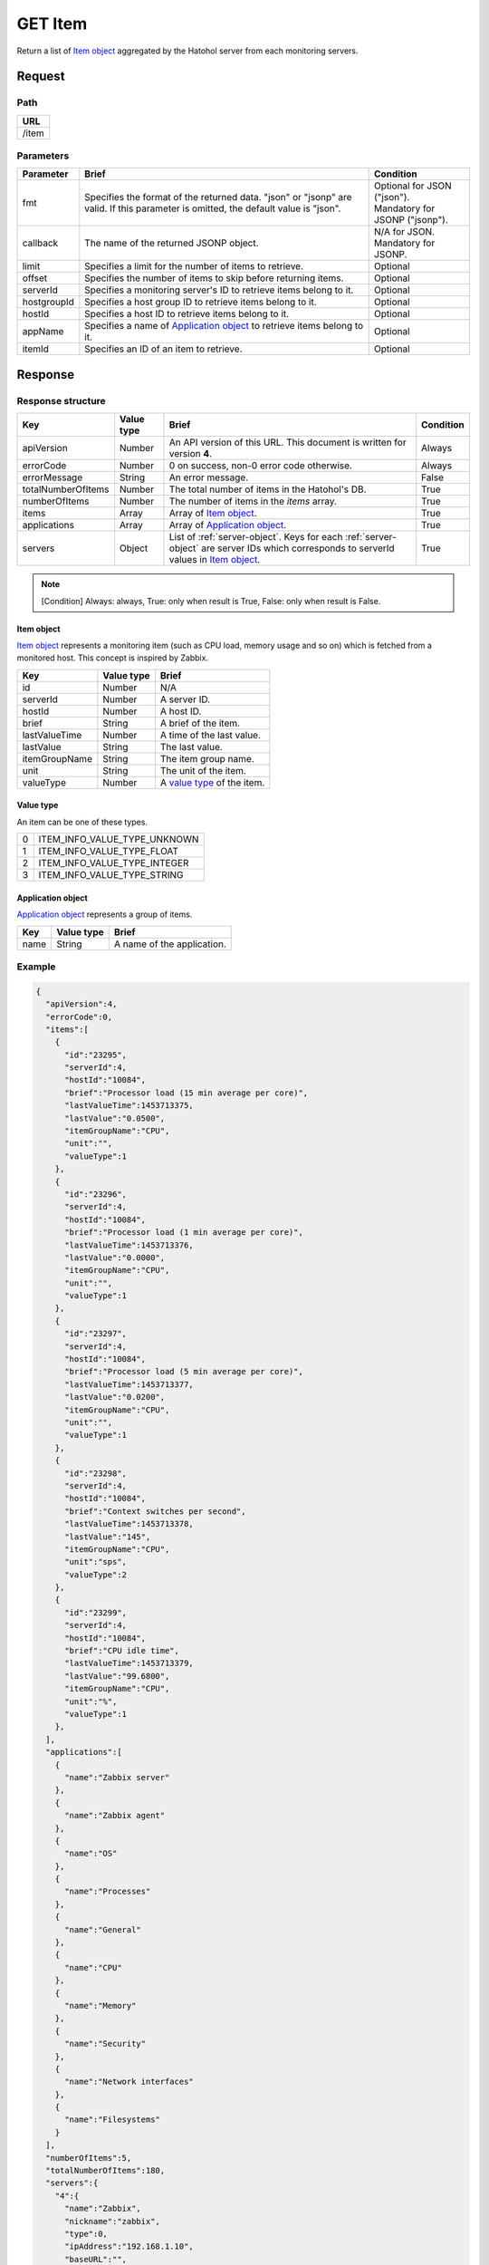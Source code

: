 =========================
GET Item
=========================

Return a list of `Item object`_ aggregated by the Hatohol server from each
monitoring servers.

Request
=======

Path
----
.. list-table::
   :header-rows: 1

   * - URL
   * - /item

Parameters
----------
.. list-table::
   :header-rows: 1

   * - Parameter
     - Brief
     - Condition
   * - fmt
     - Specifies the format of the returned data. "json" or "jsonp" are valid.
       If this parameter is omitted, the default value is "json".
     - | Optional for JSON ("json").
       | Mandatory for JSONP ("jsonp").
   * - callback
     - The name of the returned JSONP object.
     - | N/A for JSON.
       | Mandatory for JSONP.
   * - limit
     - Specifies a limit for the number of items to retrieve.
     - Optional
   * - offset
     - Specifies the number of items to skip before returning items.
     - Optional
   * - serverId
     - Specifies a monitoring server's ID to retrieve items belong to it.
     - Optional
   * - hostgroupId
     - Specifies a host group ID to retrieve items belong to it.
     - Optional
   * - hostId
     - Specifies a host ID to retrieve items belong to it.
     - Optional
   * - appName
     - Specifies a name of `Application object`_ to retrieve items belong to it.
     - Optional
   * - itemId
     - Specifies an ID of an item to retrieve.
     - Optional

Response
========

Response structure
------------------
.. list-table::
   :header-rows: 1

   * - Key
     - Value type
     - Brief
     - Condition
   * - apiVersion
     - Number
     - An API version of this URL.
       This document is written for version **4**.
     - Always
   * - errorCode
     - Number
     - 0 on success, non-0 error code otherwise.
     - Always
   * - errorMessage
     - String
     - An error message.
     - False
   * - totalNumberOfItems
     - Number
     - The total number of items in the Hatohol's DB.
     - True
   * - numberOfItems
     - Number
     - The number of items in the `items` array.
     - True
   * - items
     - Array
     - Array of `Item object`_.
     - True
   * - applications
     - Array
     - Array of `Application object`_.
     - True
   * - servers
     - Object
     - List of :ref:`server-object`. Keys for each :ref:`server-object` are
       server IDs which corresponds to serverId values in `Item object`_.
     - True

.. note:: [Condition] Always: always, True: only when result is True, False: only when result is False.

Item object
~~~~~~~~~~~~~~~~~~

`Item object`_ represents a monitoring item (such as CPU load, memory usage and
so on) which is fetched from a monitored host. This concept is inspired by
Zabbix.

.. list-table::
   :header-rows: 1

   * - Key
     - Value type
     - Brief
   * - id
     - Number
     - N/A
   * - serverId
     - Number
     - A server ID.
   * - hostId
     - Number
     - A host ID.
   * - brief
     - String
     - A brief of the item.
   * - lastValueTime
     - Number
     - A time of the last value.
   * - lastValue
     - String
     - The last value.
   * - itemGroupName
     - String
     - The item group name.
   * - unit
     - String
     - The unit of the item.
   * - valueType
     - Number
     - A `value type`_ of the item.

Value type
~~~~~~~~~~~~~~~~~~

An item can be one of these types.

.. list-table::

   * - 0
     - ITEM_INFO_VALUE_TYPE_UNKNOWN
   * - 1
     - ITEM_INFO_VALUE_TYPE_FLOAT
   * - 2
     - ITEM_INFO_VALUE_TYPE_INTEGER
   * - 3
     - ITEM_INFO_VALUE_TYPE_STRING

Application object
~~~~~~~~~~~~~~~~~~

`Application object`_ represents a group of items.

.. list-table::
   :header-rows: 1

   * - Key
     - Value type
     - Brief
   * - name
     - String
     - A name of the application.

Example
-------------
.. code-block:: json

  {
    "apiVersion":4,
    "errorCode":0,
    "items":[
      {
        "id":"23295",
        "serverId":4,
        "hostId":"10084",
        "brief":"Processor load (15 min average per core)",
        "lastValueTime":1453713375,
        "lastValue":"0.0500",
        "itemGroupName":"CPU",
        "unit":"",
        "valueType":1
      },
      {
        "id":"23296",
        "serverId":4,
        "hostId":"10084",
        "brief":"Processor load (1 min average per core)",
        "lastValueTime":1453713376,
        "lastValue":"0.0000",
        "itemGroupName":"CPU",
        "unit":"",
        "valueType":1
      },
      {
        "id":"23297",
        "serverId":4,
        "hostId":"10084",
        "brief":"Processor load (5 min average per core)",
        "lastValueTime":1453713377,
        "lastValue":"0.0200",
        "itemGroupName":"CPU",
        "unit":"",
        "valueType":1
      },
      {
        "id":"23298",
        "serverId":4,
        "hostId":"10084",
        "brief":"Context switches per second",
        "lastValueTime":1453713378,
        "lastValue":"145",
        "itemGroupName":"CPU",
        "unit":"sps",
        "valueType":2
      },
      {
        "id":"23299",
        "serverId":4,
        "hostId":"10084",
        "brief":"CPU idle time",
        "lastValueTime":1453713379,
        "lastValue":"99.6800",
        "itemGroupName":"CPU",
        "unit":"%",
        "valueType":1
      },
    ],
    "applications":[
      {
        "name":"Zabbix server"
      },
      {
        "name":"Zabbix agent"
      },
      {
        "name":"OS"
      },
      {
        "name":"Processes"
      },
      {
        "name":"General"
      },
      {
        "name":"CPU"
      },
      {
        "name":"Memory"
      },
      {
        "name":"Security"
      },
      {
        "name":"Network interfaces"
      },
      {
        "name":"Filesystems"
      }
    ],
    "numberOfItems":5,
    "totalNumberOfItems":180,
    "servers":{
      "4":{
        "name":"Zabbix",
        "nickname":"zabbix",
        "type":0,
        "ipAddress":"192.168.1.10",
        "baseURL":"",
        "hosts":{
          "10084":{
            "name":"Zabbix server"
          },
          "__SELF_MONITOR":{
            "name":"Zabbix_SELF"
          }
        },
        "groups":{
          "2":{
            "name":"Linux servers"
          },
          "4":{
            "name":"Zabbix servers"
          },
          "6":{
            "name":"HTTP servers"
          }
        }
      },
      "5":{
        "name":"HAPI2 Zabbix",
        "nickname":"HAPI2 Zabbix",
        "type":7,
        "ipAddress":"",
        "baseURL":"http://192.168.1.11/zabbix/api_jsonrpc.php",
        "uuid":"8e632c14-d1f7-11e4-8350-d43d7e3146fb",
        "hosts":{
          "10085":{
            "name":"debian"
          },
          "__SELF_MONITOR":{
            "name":"(self-monitor)"
          }
        },
        "groups":{
          "2":{
            "name":"Linux servers"
          },
          "4":{
            "name":"Zabbix servers"
          }
        }
      }
    }
  }
